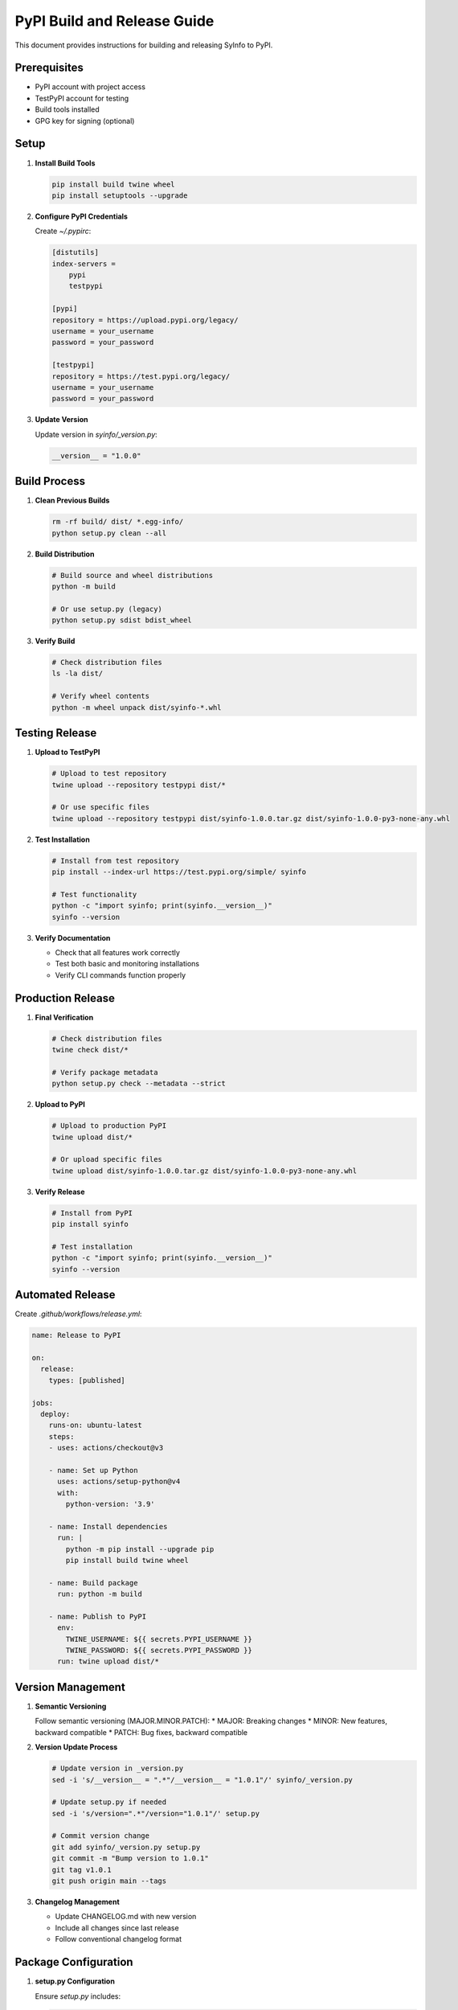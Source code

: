 PyPI Build and Release Guide
============================

This document provides instructions for building and releasing SyInfo to PyPI.

Prerequisites
------------

* PyPI account with project access
* TestPyPI account for testing
* Build tools installed
* GPG key for signing (optional)

Setup
-----

1. **Install Build Tools**

   .. code-block:: bash

      pip install build twine wheel
      pip install setuptools --upgrade

2. **Configure PyPI Credentials**

   Create `~/.pypirc`:

   .. code-block:: ini

      [distutils]
      index-servers =
          pypi
          testpypi
      
      [pypi]
      repository = https://upload.pypi.org/legacy/
      username = your_username
      password = your_password
      
      [testpypi]
      repository = https://test.pypi.org/legacy/
      username = your_username
      password = your_password

3. **Update Version**

   Update version in `syinfo/_version.py`:

   .. code-block:: python

      __version__ = "1.0.0"

Build Process
------------

1. **Clean Previous Builds**

   .. code-block:: bash

      rm -rf build/ dist/ *.egg-info/
      python setup.py clean --all

2. **Build Distribution**

   .. code-block:: bash

      # Build source and wheel distributions
      python -m build
      
      # Or use setup.py (legacy)
      python setup.py sdist bdist_wheel

3. **Verify Build**

   .. code-block:: bash

      # Check distribution files
      ls -la dist/
      
      # Verify wheel contents
      python -m wheel unpack dist/syinfo-*.whl

Testing Release
--------------

1. **Upload to TestPyPI**

   .. code-block:: bash

      # Upload to test repository
      twine upload --repository testpypi dist/*
      
      # Or use specific files
      twine upload --repository testpypi dist/syinfo-1.0.0.tar.gz dist/syinfo-1.0.0-py3-none-any.whl

2. **Test Installation**

   .. code-block:: bash

      # Install from test repository
      pip install --index-url https://test.pypi.org/simple/ syinfo
      
      # Test functionality
      python -c "import syinfo; print(syinfo.__version__)"
      syinfo --version

3. **Verify Documentation**

   * Check that all features work correctly
   * Test both basic and monitoring installations
   * Verify CLI commands function properly

Production Release
-----------------

1. **Final Verification**

   .. code-block:: bash

      # Check distribution files
      twine check dist/*
      
      # Verify package metadata
      python setup.py check --metadata --strict

2. **Upload to PyPI**

   .. code-block:: bash

      # Upload to production PyPI
      twine upload dist/*
      
      # Or upload specific files
      twine upload dist/syinfo-1.0.0.tar.gz dist/syinfo-1.0.0-py3-none-any.whl

3. **Verify Release**

   .. code-block:: bash

      # Install from PyPI
      pip install syinfo
      
      # Test installation
      python -c "import syinfo; print(syinfo.__version__)"
      syinfo --version

Automated Release
----------------

Create `.github/workflows/release.yml`:

.. code-block:: yaml

   name: Release to PyPI
   
   on:
     release:
       types: [published]
   
   jobs:
     deploy:
       runs-on: ubuntu-latest
       steps:
       - uses: actions/checkout@v3
       
       - name: Set up Python
         uses: actions/setup-python@v4
         with:
           python-version: '3.9'
       
       - name: Install dependencies
         run: |
           python -m pip install --upgrade pip
           pip install build twine wheel
       
       - name: Build package
         run: python -m build
       
       - name: Publish to PyPI
         env:
           TWINE_USERNAME: ${{ secrets.PYPI_USERNAME }}
           TWINE_PASSWORD: ${{ secrets.PYPI_PASSWORD }}
         run: twine upload dist/*

Version Management
-----------------

1. **Semantic Versioning**

   Follow semantic versioning (MAJOR.MINOR.PATCH):
   * MAJOR: Breaking changes
   * MINOR: New features, backward compatible
   * PATCH: Bug fixes, backward compatible

2. **Version Update Process**

   .. code-block:: bash

      # Update version in _version.py
      sed -i 's/__version__ = ".*"/__version__ = "1.0.1"/' syinfo/_version.py
      
      # Update setup.py if needed
      sed -i 's/version=".*"/version="1.0.1"/' setup.py
      
      # Commit version change
      git add syinfo/_version.py setup.py
      git commit -m "Bump version to 1.0.1"
      git tag v1.0.1
      git push origin main --tags

3. **Changelog Management**

   * Update CHANGELOG.md with new version
   * Include all changes since last release
   * Follow conventional changelog format

Package Configuration
--------------------

1. **setup.py Configuration**

   Ensure `setup.py` includes:

   .. code-block:: python

      setup(
          name="syinfo",
          version=__version__,
          description="System Information and Monitoring Tool",
          long_description=long_description,
          long_description_content_type="text/markdown",
          author="MR901",
          author_email="mohitrajput901@gmail.com",
          url="https://github.com/MR901/syinfo",
          packages=find_packages(),
          classifiers=[
              "Development Status :: 4 - Beta",
              "Intended Audience :: Developers",
              "Intended Audience :: System Administrators",
              "License :: OSI Approved :: MIT License",
              "Operating System :: OS Independent",
              "Programming Language :: Python :: 3",
              "Programming Language :: Python :: 3.7",
              "Programming Language :: Python :: 3.8",
              "Programming Language :: Python :: 3.9",
              "Programming Language :: Python :: 3.10",
              "Programming Language :: Python :: 3.11",
              "Topic :: System :: Monitoring",
              "Topic :: System :: Systems Administration",
          ],
          python_requires=">=3.7",
          install_requires=[
              # Core dependencies
          ],
          extras_require={
              "monitoring": [
                  "psutil>=5.8.0",
                  "matplotlib>=3.3.0",
                  "pandas>=1.3.0",
                  "pyyaml>=5.4.0",
              ],
              "dev": [
                  "pytest>=6.0.0",
                  "pytest-cov>=2.10.0",
                  "black>=21.0.0",
                  "flake8>=3.8.0",
                  "mypy>=0.800",
                  "sphinx>=4.0.0",
                  "sphinx-rtd-theme>=1.0.0",
              ],
          },
          entry_points={
              "console_scripts": [
                  "syinfo=syinfo.__main__:main",
              ],
          },
      )

2. **MANIFEST.in**

   Create `MANIFEST.in` to include additional files:

   .. code-block:: text

      include README.rst
      include LICENSE
      include CHANGELOG.md
      include requirements.txt
      include pytest.ini
      recursive-include syinfo *.py
      recursive-exclude * __pycache__
      recursive-exclude * *.py[co]

3. **pyproject.toml (Optional)**

   For modern Python packaging:

   .. code-block:: toml

      [build-system]
      requires = ["setuptools>=45", "wheel", "setuptools_scm[toml]>=6.2"]
      build-backend = "setuptools.build_meta"
      
      [project]
      name = "syinfo"
      dynamic = ["version"]
      description = "System Information and Monitoring Tool"
      readme = "README.rst"
      license = {text = "MIT"}
      authors = [
          {name = "MR901", email = "mohitrajput901@gmail.com"}
      ]
      classifiers = [
          "Development Status :: 4 - Beta",
          "Intended Audience :: Developers",
          "License :: OSI Approved :: MIT License",
          "Programming Language :: Python :: 3",
          "Programming Language :: Python :: 3.7",
          "Programming Language :: Python :: 3.8",
          "Programming Language :: Python :: 3.9",
          "Programming Language :: Python :: 3.10",
          "Programming Language :: Python :: 3.11",
      ]
      requires-python = ">=3.7"
      dependencies = []
      
      [project.optional-dependencies]
      monitoring = [
          "psutil>=5.8.0",
          "matplotlib>=3.3.0",
          "pandas>=1.3.0",
          "pyyaml>=5.4.0",
      ]
      dev = [
          "pytest>=6.0.0",
          "pytest-cov>=2.10.0",
          "black>=21.0.0",
          "flake8>=3.8.0",
          "mypy>=0.800",
          "sphinx>=4.0.0",
          "sphinx-rtd-theme>=1.0.0",
      ]
      
      [project.scripts]
      syinfo = "syinfo.__main__:main"
      
      [project.urls]
      Homepage = "https://github.com/MR901/syinfo"
      Documentation = "https://mr901.github.io/syinfo/"
      Repository = "https://github.com/MR901/syinfo"
      "Bug Tracker" = "https://github.com/MR901/syinfo/issues"
      
      [tool.setuptools_scm]
      write_to = "syinfo/_version.py"

Quality Assurance
----------------

1. **Pre-release Testing**

   .. code-block:: bash

      # Run all tests
      pytest tests/
      
      # Check code quality
      flake8 syinfo/
      black --check syinfo/
      mypy syinfo/
      
      # Test installation
      pip install -e .
      python -c "import syinfo; print(syinfo.__version__)"

2. **Distribution Testing**

   .. code-block:: bash

      # Test build
      python -m build
      
      # Test installation from wheel
      pip install dist/syinfo-*.whl
      
      # Test functionality
      syinfo --version
      syinfo --help

3. **Documentation Testing**

   .. code-block:: bash

      # Build documentation
      cd docs
      make html
      
      # Check for broken links
      make linkcheck

Troubleshooting
--------------

**Build Failures**

* Check Python version compatibility
* Verify all dependencies are available
* Check for syntax errors in source code

**Upload Failures**

* Verify PyPI credentials
* Check package name availability
* Ensure version is unique

**Installation Issues**

* Test on clean environment
* Check dependency conflicts
* Verify entry points are correct

**Documentation Issues**

* Check Sphinx configuration
* Verify theme installation
* Test documentation build locally

Security Considerations
----------------------

* Use API tokens instead of passwords
* Enable two-factor authentication
* Regularly rotate credentials
* Sign packages with GPG (optional)

Monitoring and Maintenance
-------------------------

* Monitor PyPI download statistics
* Track issue reports and bug reports
* Maintain compatibility with Python versions
* Regular dependency updates

Next Steps
----------

1. **Set up automated releases** with GitHub Actions
2. **Configure monitoring** for PyPI statistics
3. **Set up security scanning** for dependencies
4. **Create release templates** for consistent releases
5. **Document release process** for team members 